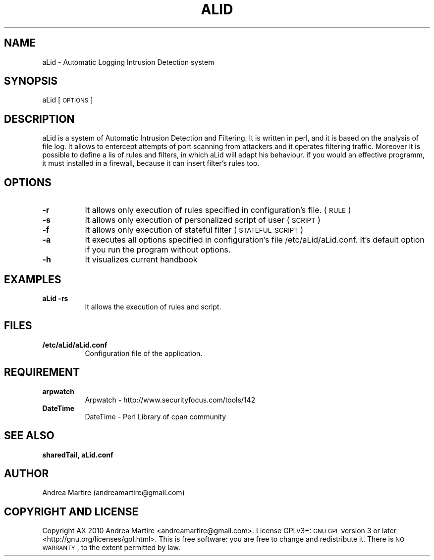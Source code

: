 .\" Automatically generated by Pod::Man 2.1801 (Pod::Simple 3.05)
.\"
.\" Standard preamble:
.\" ========================================================================
.de Sp \" Vertical space (when we can't use .PP)
.if t .sp .5v
.if n .sp
..
.de Vb \" Begin verbatim text
.ft CW
.nf
.ne \\$1
..
.de Ve \" End verbatim text
.ft R
.fi
..
.\" Set up some character translations and predefined strings.  \*(-- will
.\" give an unbreakable dash, \*(PI will give pi, \*(L" will give a left
.\" double quote, and \*(R" will give a right double quote.  \*(C+ will
.\" give a nicer C++.  Capital omega is used to do unbreakable dashes and
.\" therefore won't be available.  \*(C` and \*(C' expand to `' in nroff,
.\" nothing in troff, for use with C<>.
.tr \(*W-
.ds C+ C\v'-.1v'\h'-1p'\s-2+\h'-1p'+\s0\v'.1v'\h'-1p'
.ie n \{\
.    ds -- \(*W-
.    ds PI pi
.    if (\n(.H=4u)&(1m=24u) .ds -- \(*W\h'-12u'\(*W\h'-12u'-\" diablo 10 pitch
.    if (\n(.H=4u)&(1m=20u) .ds -- \(*W\h'-12u'\(*W\h'-8u'-\"  diablo 12 pitch
.    ds L" ""
.    ds R" ""
.    ds C` ""
.    ds C' ""
'br\}
.el\{\
.    ds -- \|\(em\|
.    ds PI \(*p
.    ds L" ``
.    ds R" ''
'br\}
.\"
.\" Escape single quotes in literal strings from groff's Unicode transform.
.ie \n(.g .ds Aq \(aq
.el       .ds Aq '
.\"
.\" If the F register is turned on, we'll generate index entries on stderr for
.\" titles (.TH), headers (.SH), subsections (.SS), items (.Ip), and index
.\" entries marked with X<> in POD.  Of course, you'll have to process the
.\" output yourself in some meaningful fashion.
.ie \nF \{\
.    de IX
.    tm Index:\\$1\t\\n%\t"\\$2"
..
.    nr % 0
.    rr F
.\}
.el \{\
.    de IX
..
.\}
.\"
.\" Accent mark definitions (@(#)ms.acc 1.5 88/02/08 SMI; from UCB 4.2).
.\" Fear.  Run.  Save yourself.  No user-serviceable parts.
.    \" fudge factors for nroff and troff
.if n \{\
.    ds #H 0
.    ds #V .8m
.    ds #F .3m
.    ds #[ \f1
.    ds #] \fP
.\}
.if t \{\
.    ds #H ((1u-(\\\\n(.fu%2u))*.13m)
.    ds #V .6m
.    ds #F 0
.    ds #[ \&
.    ds #] \&
.\}
.    \" simple accents for nroff and troff
.if n \{\
.    ds ' \&
.    ds ` \&
.    ds ^ \&
.    ds , \&
.    ds ~ ~
.    ds /
.\}
.if t \{\
.    ds ' \\k:\h'-(\\n(.wu*8/10-\*(#H)'\'\h"|\\n:u"
.    ds ` \\k:\h'-(\\n(.wu*8/10-\*(#H)'\`\h'|\\n:u'
.    ds ^ \\k:\h'-(\\n(.wu*10/11-\*(#H)'^\h'|\\n:u'
.    ds , \\k:\h'-(\\n(.wu*8/10)',\h'|\\n:u'
.    ds ~ \\k:\h'-(\\n(.wu-\*(#H-.1m)'~\h'|\\n:u'
.    ds / \\k:\h'-(\\n(.wu*8/10-\*(#H)'\z\(sl\h'|\\n:u'
.\}
.    \" troff and (daisy-wheel) nroff accents
.ds : \\k:\h'-(\\n(.wu*8/10-\*(#H+.1m+\*(#F)'\v'-\*(#V'\z.\h'.2m+\*(#F'.\h'|\\n:u'\v'\*(#V'
.ds 8 \h'\*(#H'\(*b\h'-\*(#H'
.ds o \\k:\h'-(\\n(.wu+\w'\(de'u-\*(#H)/2u'\v'-.3n'\*(#[\z\(de\v'.3n'\h'|\\n:u'\*(#]
.ds d- \h'\*(#H'\(pd\h'-\w'~'u'\v'-.25m'\f2\(hy\fP\v'.25m'\h'-\*(#H'
.ds D- D\\k:\h'-\w'D'u'\v'-.11m'\z\(hy\v'.11m'\h'|\\n:u'
.ds th \*(#[\v'.3m'\s+1I\s-1\v'-.3m'\h'-(\w'I'u*2/3)'\s-1o\s+1\*(#]
.ds Th \*(#[\s+2I\s-2\h'-\w'I'u*3/5'\v'-.3m'o\v'.3m'\*(#]
.ds ae a\h'-(\w'a'u*4/10)'e
.ds Ae A\h'-(\w'A'u*4/10)'E
.    \" corrections for vroff
.if v .ds ~ \\k:\h'-(\\n(.wu*9/10-\*(#H)'\s-2\u~\d\s+2\h'|\\n:u'
.if v .ds ^ \\k:\h'-(\\n(.wu*10/11-\*(#H)'\v'-.4m'^\v'.4m'\h'|\\n:u'
.    \" for low resolution devices (crt and lpr)
.if \n(.H>23 .if \n(.V>19 \
\{\
.    ds : e
.    ds 8 ss
.    ds o a
.    ds d- d\h'-1'\(ga
.    ds D- D\h'-1'\(hy
.    ds th \o'bp'
.    ds Th \o'LP'
.    ds ae ae
.    ds Ae AE
.\}
.rm #[ #] #H #V #F C
.\" ========================================================================
.\"
.IX Title "ALID 1"
.TH ALID 1 "2010-06-25" "perl v5.10.0" "User Contributed Perl Documentation"
.\" For nroff, turn off justification.  Always turn off hyphenation; it makes
.\" way too many mistakes in technical documents.
.if n .ad l
.nh
.SH "NAME"
aLid \- Automatic Logging Intrusion Detection system
.SH "SYNOPSIS"
.IX Header "SYNOPSIS"
aLid [\s-1OPTIONS\s0]
.SH "DESCRIPTION"
.IX Header "DESCRIPTION"
aLid is a system of Automatic Intrusion Detection and Filtering. It is written in perl, and it is based on the analysis of file log. It allows to entercept attempts of port scanning from attackers and it operates filtering traffic. Moreover it is possible to define a lis of rules and filters, in which aLid will adapt his behaviour. if you would an effective programm, it must installed in a firewall, because it can insert filter's rules too.
.SH "OPTIONS"
.IX Header "OPTIONS"
.IP "\fB\-r\fR" 8
.IX Item "-r"
It allows only execution of rules specified in configuration's file. (\s-1RULE\s0)
.IP "\fB\-s\fR" 8
.IX Item "-s"
It allows only execution of personalized script of user (\s-1SCRIPT\s0)
.IP "\fB\-f\fR" 8
.IX Item "-f"
It allows only execution of stateful filter (\s-1STATEFUL_SCRIPT\s0)
.IP "\fB\-a\fR" 8
.IX Item "-a"
It executes all options specified in configuration's file /etc/aLid/aLid.conf. It's default option if you run the program without options.
.IP "\fB\-h\fR" 8
.IX Item "-h"
It visualizes current handbook
.SH "EXAMPLES"
.IX Header "EXAMPLES"
.IP "\fBaLid \-rs\fR" 8
.IX Item "aLid -rs"
It allows the execution of rules and script.
.SH "FILES"
.IX Header "FILES"
.IP "\fB/etc/aLid/aLid.conf\fR" 8
.IX Item "/etc/aLid/aLid.conf"
Configuration file of the application.
.SH "REQUIREMENT"
.IX Header "REQUIREMENT"
.IP "\fBarpwatch\fR" 8
.IX Item "arpwatch"
Arpwatch \- http://www.securityfocus.com/tools/142
.IP "\fBDateTime\fR" 8
.IX Item "DateTime"
DateTime \- Perl Library of cpan community
.SH "SEE ALSO"
.IX Header "SEE ALSO"
\&\fBsharedTail, aLid.conf\fR
.SH "AUTHOR"
.IX Header "AUTHOR"
Andrea Martire (andreamartire@gmail.com)
.SH "COPYRIGHT AND LICENSE"
.IX Header "COPYRIGHT AND LICENSE"
Copyright A\*^X 2010 Andrea Martire <andreamartire@gmail.com>. 
License  GPLv3+:  \s-1GNU\s0 \s-1GPL\s0 version 3 or later <http://gnu.org/licenses/gpl.html>.
This  is  free  software:  you  are free to change and redistribute it.
There is \s-1NO\s0 \s-1WARRANTY\s0, to the extent permitted by law.
